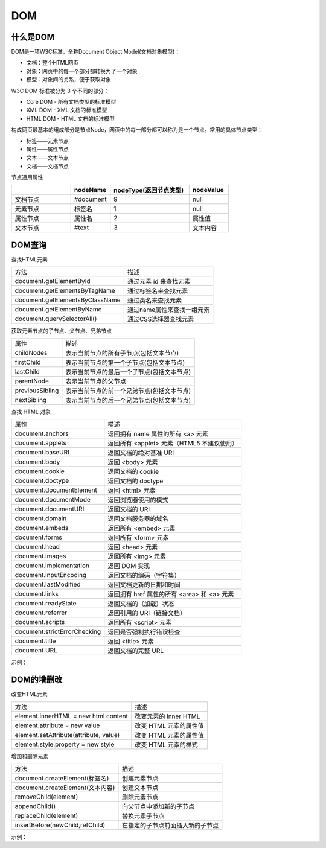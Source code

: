 
DOM
~~~~~~~~~~~~~~~~~~~~~~~~~~~~~~~~~~~

什么是DOM
-----------------------------------
DOM是一项W3C标准，全称Document Object Model(文档对象模型)：

- 文档：整个HTML网页
- 对象：网页中的每一个部分都转换为了一个对象
- 模型：对象间的关系，便于获取对象

W3C DOM 标准被分为 3 个不同的部分：

- Core DOM - 所有文档类型的标准模型
- XML DOM - XML 文档的标准模型
- HTML DOM - HTML 文档的标准模型


构成网页最基本的组成部分是节点Node，网页中的每一部分都可以称为是一个节点。常用的具体节点类型：

- 标签——元素节点
- 属性——属性节点
- 文本——文本节点
- 文档——文档节点

节点通用属性

.. list-table::     
    :widths: 15 10 20 10
    :header-rows: 1

    * - 
      - nodeName
      - nodeType(返回节点类型)
      - nodeValue
    * - 文档节点
      - #document
      - 9
      - null
    * - 元素节点
      - 标签名
      - 1
      - null
    * - 属性节点
      - 属性名
      - 2
      - 属性值
    * - 文本节点
      - #text
      - 3
      - 文本内容


DOM查询
-----------------------------------
查找HTML元素

===================================== ======================================
方法                                    描述
document.getElementById         	      通过元素 id 来查找元素
document.getElementsByTagName           通过标签名来查找元素
document.getElementsByClassName         通过类名来查找元素
document.getElementByName               通过name属性来查找一组元素
document.querySelectorAll()             通过CSS选择器查找元素
===================================== ======================================

获取元素节点的子节点、父节点、兄弟节点

================== ============================================
属性                    描述
childNodes              表示当前节点的所有子节点(包括文本节点)
firstChild              表示当前节点的第一个子节点(包括文本节点)
lastChild               表示当前节点的最后一个子节点(包括文本节点)          
parentNode              表示当前节点的父节点
previousSibling         表示当前节点的前一个兄弟节点(包括文本节点)
nextSibling             表示当前节点的后一个兄弟节点(包括文本节点)
================== ============================================

查找 HTML 对象

===================================== ============================================
属性                                    描述
document.anchors                        返回拥有 name 属性的所有 <a> 元素
document.applets                        返回所有 <applet> 元素（HTML5 不建议使用）
document.baseURI                        返回文档的绝对基准 URI
document.body                           返回 <body> 元素
document.cookie                         返回文档的 cookie
document.doctype                        返回文档的 doctype
document.documentElement                返回 <html> 元素
document.documentMode                   返回浏览器使用的模式
document.documentURI                    返回文档的 URI
document.domain                         返回文档服务器的域名
document.embeds                         返回所有 <embed> 元素
document.forms                          返回所有 <form> 元素
document.head                           返回 <head> 元素
document.images                         返回所有 <img> 元素
document.implementation                 返回 DOM 实现
document.inputEncoding                  返回文档的编码（字符集）
document.lastModified                   返回文档更新的日期和时间
document.links                          返回拥有 href 属性的所有 <area> 和 <a> 元素
document.readyState                     返回文档的（加载）状态
document.referrer                       返回引用的 URI（链接文档）
document.scripts                        返回所有 <script> 元素
document.strictErrorChecking            返回是否强制执行错误检查
document.title                          返回 <title> 元素
document.URL                            返回文档的完整 URL
===================================== ============================================

示例：

.. code-block:: html
    :linenos:

    <!DOCTYPE html>
    <html lang="en">
    <head>
        <meta charset="UTF-8">
        <title>Document</title>
    </head>
    <body>
        <div id='total'> 
            <div id='inner'>
                <p>饮料：</p>
                <ul id='drinks'> 
                    <li class='Carbonated'>可乐</li>
                    <li class='Carbonated'>雪碧</li>
                    <li>牛奶</li>
                    <li>咖啡</li>
                </ul>    
            </div>      
        </div>
    
        <button id='button1'>通过元素 id 来查找元素</button><br>
        <button id='button2'>通过标签名来查找元素</button><br>
        <button id='button3'>通过类名来查找元素</button><br>
        <button id='button4'>通过选择器来查找元素</button><br>
        <button id='button5'>表示当前节点的所有子节点</button><br>
        <button id='button6'>表示当前节点的最后一个子节点</button><br>
        <script>
            //创建单击响应函数
            function clickResponse(idString, action) {
                var buttonVariable = document.getElementById(idString);
                buttonVariable.onclick = action;
            }
    
            //通过元素 id 来查找元素
            clickResponse('button1', function() {
                var but1 =  document.getElementById('button1');
                alert(but1.innerHTML);
            });
    
            //通过标签名来查找元素
            clickResponse('button2', function() {
                var but2 =  document.getElementsByTagName('li')
                alert(but2[2].innerHTML);
            });
    
            //通过类名来查找元素
            clickResponse('button3', function() {
                var but3 =  document.getElementsByClassName('Carbonated');
                alert(but3[0].innerHTML);
            });
    
            //通过选择器来查找元素
            clickResponse('button4', function() {
                var but4 =  document.querySelectorAll('li.Carbonated');
                alert(but4[0].innerHTML);
            });
    
            //表示当前节点的所有子节点
            clickResponse('button5', function() {
                var but5 =  document.getElementById('drinks');
                var but5cns = but5.childNodes;
                for(var i = 0; i < but5cns.length; i++)
                alert(but5cns[i].innerHTML);
            });
    
            //表示当前节点的最后一个子节点
            clickResponse('button6', function() {
                var but6 =  document.getElementById('drinks');
                var but6cns1 = but6.lastChild;
                var but6cns2 = but6.lastElementChild;
                alert(but6cns1.innerHTML);
                alert(but6cns2.innerHTML);
            });
    
        </script>
    </body>
    </html>

DOM的增删改
-----------------------------------
改变HTML元素

======================================= ============================================
方法                                        描述
element.innerHTML = new html content        改变元素的 inner HTML
element.attribute = new value               改变 HTML 元素的属性值
element.setAttribute(attribute, value)      改变 HTML 元素的属性值
element.style.property = new style          改变 HTML 元素的样式
======================================= ============================================

增加和删除元素

======================================= ============================================
方法                                        描述
document.createElement(标签名)               创建元素节点
document.createElement(文本内容)             创建文本节点
removeChild(element)                        删除元素节点
appendChild()                               向父节点中添加新的子节点
replaceChild(element)                       替换元素子节点
insertBefore(newChild,refChild)             在指定的子节点前面插入新的子节点
======================================= ============================================


示例：

.. code-block:: html
    :linenos:

    <!DOCTYPE html>
    <html lang="en">
    <head>
        <meta charset="UTF-8">
        <title>Document</title>
    </head>
    <body>
        <div id='total'> 
            <div id='inner'>
                <p>饮料：</p>
                <ul id='drinks'> 
                    <li class='Carbonated' id="cola">可乐</li>
                    <li class='Carbonated'>雪碧</li>
                    <li id="milk">牛奶</li>
                    <li id="coffee">咖啡</li>
                </ul>    
            </div>      
        </div>
        <button id='button1'>创建一个节点到'drinks'下</button><br>
        <button id='button2'>创建一个节点到'可乐'前</button><br>
        <button id='button3'>用一个节点替换'咖啡'并删除'牛奶'</button><br>
        <script>
            //创建单击响应函数
            function clickResponse(idString, action) {
                var buttonVariable = document.getElementById(idString);
                buttonVariable.onclick = action;
            }

            //创建一个节点到'drinks'下
            clickResponse('button1', function() {
                var li = document.createElement('li');
                var drinks = document.getElementById('drinks');
                li.innerHTML = '果汁';

                //向父节点中添加新的子节点
                drinks.appendChild(li);
            });

            //创建一个节点到'可乐'前
            clickResponse('button2', function() {
                var li = document.createElement('li');
                var drinks = document.getElementById('drinks');
                var cola = document.getElementById('cola');
                li.innerHTML = '奶茶';
                drinks.insertBefore(li,cola);
            });

            //用一个节点替换'咖啡'并删除'牛奶'
            clickResponse('button3', function() {
                var li = document.createElement('li');
                var drinks = document.getElementById('drinks');
                var coffee = document.getElementById('coffee');
                var milk = document.getElementById('milk');
                li.innerHTML = '苏打水';
                drinks.replaceChild(li,coffee);

                //与drinks.removeChild(milk);等效
                milk.parentNode.removeChild(milk);
            });

        </script>
    </body>
    </html>